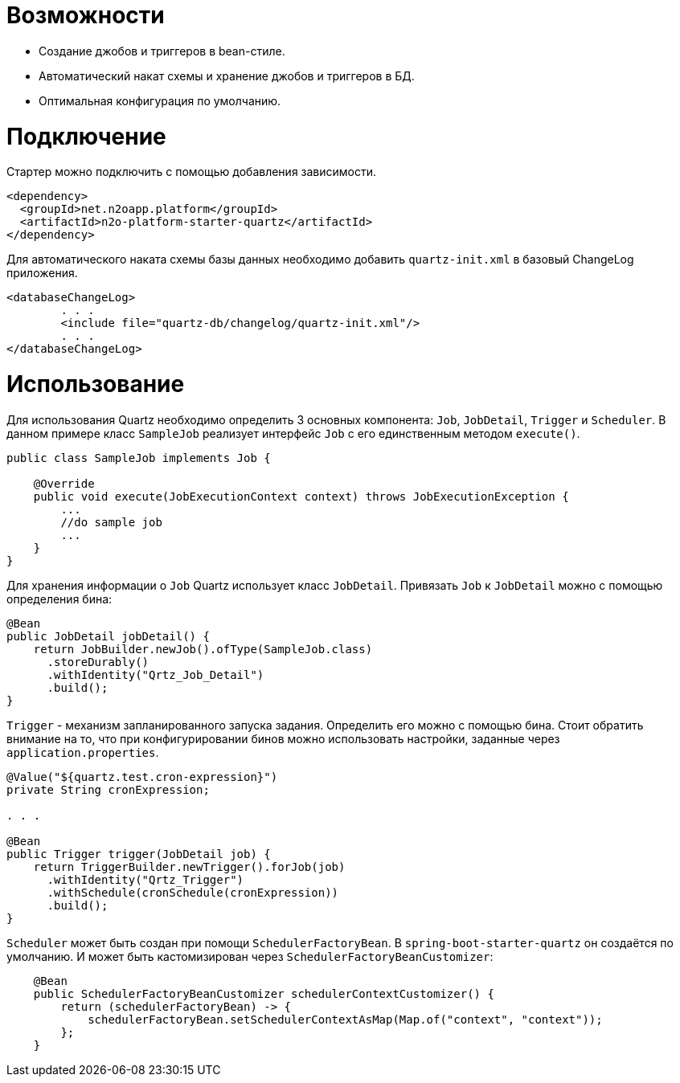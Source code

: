 = Возможности

* Создание джобов и триггеров в bean-стиле.
* Автоматический накат схемы и хранение джобов и триггеров в БД.
* Оптимальная конфигурация по умолчанию.

= Подключение

Стартер можно подключить с помощью добавления зависимости.
[source,xml]
----
<dependency>
  <groupId>net.n2oapp.platform</groupId>
  <artifactId>n2o-platform-starter-quartz</artifactId>
</dependency>
----

Для автоматического наката схемы базы данных необходимо добавить `quartz-init.xml` в базовый ChangeLog приложения.

[source,xml]
----
<databaseChangeLog>
        . . .
        <include file="quartz-db/changelog/quartz-init.xml"/>
        . . .
</databaseChangeLog>
----
= Использование
Для использования Quartz необходимо определить 3 основных компонента: `Job`, `JobDetail`, `Trigger` и `Scheduler`.
В данном примере класс `SampleJob` реализует интерфейс `Job` с его единственным методом `execute()`.

[source,java]
----
public class SampleJob implements Job {

    @Override
    public void execute(JobExecutionContext context) throws JobExecutionException {
        ...
        //do sample job
        ...
    }
}
----

Для хранения информации о `Job` Quartz использует класс `JobDetail`.
Привязать `Job` к `JobDetail` можно с помощью определения бина:

[source,java]
----
@Bean
public JobDetail jobDetail() {
    return JobBuilder.newJob().ofType(SampleJob.class)
      .storeDurably()
      .withIdentity("Qrtz_Job_Detail")
      .build();
}
----

`Trigger` - механизм запланированного запуска задания. Определить его можно с помощью бина.
Стоит обратить внимание на то, что при конфигурировании бинов можно использовать настройки, заданные через `application.properties`.

[source,java]
----
@Value("${quartz.test.cron-expression}")
private String cronExpression;

. . .

@Bean
public Trigger trigger(JobDetail job) {
    return TriggerBuilder.newTrigger().forJob(job)
      .withIdentity("Qrtz_Trigger")
      .withSchedule(cronSchedule(cronExpression))
      .build();
}
----

`Scheduler` может быть создан при помощи `SchedulerFactoryBean`. В `spring-boot-starter-quartz` он создаётся по умолчанию.
И может быть кастомизирован через `SchedulerFactoryBeanCustomizer`:

[source,java]
----
    @Bean
    public SchedulerFactoryBeanCustomizer schedulerContextCustomizer() {
        return (schedulerFactoryBean) -> {
            schedulerFactoryBean.setSchedulerContextAsMap(Map.of("context", "context"));
        };
    }
----